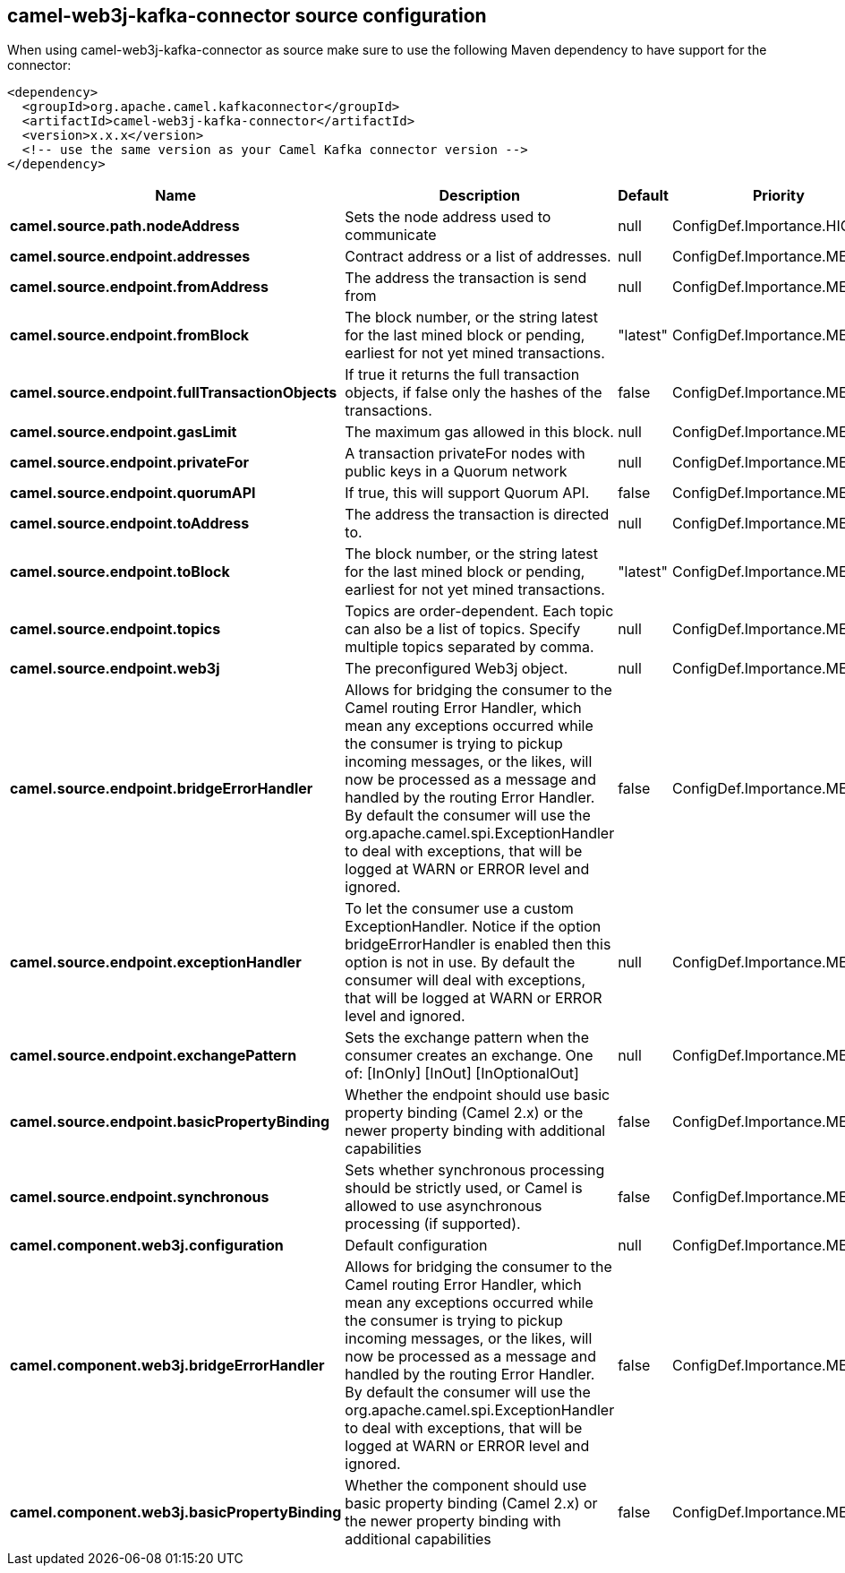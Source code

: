 // kafka-connector options: START
== camel-web3j-kafka-connector source configuration

When using camel-web3j-kafka-connector as source make sure to use the following Maven dependency to have support for the connector:

[source,xml]
----
<dependency>
  <groupId>org.apache.camel.kafkaconnector</groupId>
  <artifactId>camel-web3j-kafka-connector</artifactId>
  <version>x.x.x</version>
  <!-- use the same version as your Camel Kafka connector version -->
</dependency>
----


[width="100%",cols="2,5,^1,2",options="header"]
|===
| Name | Description | Default | Priority
| *camel.source.path.nodeAddress* | Sets the node address used to communicate | null | ConfigDef.Importance.HIGH
| *camel.source.endpoint.addresses* | Contract address or a list of addresses. | null | ConfigDef.Importance.MEDIUM
| *camel.source.endpoint.fromAddress* | The address the transaction is send from | null | ConfigDef.Importance.MEDIUM
| *camel.source.endpoint.fromBlock* | The block number, or the string latest for the last mined block or pending, earliest for not yet mined transactions. | "latest" | ConfigDef.Importance.MEDIUM
| *camel.source.endpoint.fullTransactionObjects* | If true it returns the full transaction objects, if false only the hashes of the transactions. | false | ConfigDef.Importance.MEDIUM
| *camel.source.endpoint.gasLimit* | The maximum gas allowed in this block. | null | ConfigDef.Importance.MEDIUM
| *camel.source.endpoint.privateFor* | A transaction privateFor nodes with public keys in a Quorum network | null | ConfigDef.Importance.MEDIUM
| *camel.source.endpoint.quorumAPI* | If true, this will support Quorum API. | false | ConfigDef.Importance.MEDIUM
| *camel.source.endpoint.toAddress* | The address the transaction is directed to. | null | ConfigDef.Importance.MEDIUM
| *camel.source.endpoint.toBlock* | The block number, or the string latest for the last mined block or pending, earliest for not yet mined transactions. | "latest" | ConfigDef.Importance.MEDIUM
| *camel.source.endpoint.topics* | Topics are order-dependent. Each topic can also be a list of topics. Specify multiple topics separated by comma. | null | ConfigDef.Importance.MEDIUM
| *camel.source.endpoint.web3j* | The preconfigured Web3j object. | null | ConfigDef.Importance.MEDIUM
| *camel.source.endpoint.bridgeErrorHandler* | Allows for bridging the consumer to the Camel routing Error Handler, which mean any exceptions occurred while the consumer is trying to pickup incoming messages, or the likes, will now be processed as a message and handled by the routing Error Handler. By default the consumer will use the org.apache.camel.spi.ExceptionHandler to deal with exceptions, that will be logged at WARN or ERROR level and ignored. | false | ConfigDef.Importance.MEDIUM
| *camel.source.endpoint.exceptionHandler* | To let the consumer use a custom ExceptionHandler. Notice if the option bridgeErrorHandler is enabled then this option is not in use. By default the consumer will deal with exceptions, that will be logged at WARN or ERROR level and ignored. | null | ConfigDef.Importance.MEDIUM
| *camel.source.endpoint.exchangePattern* | Sets the exchange pattern when the consumer creates an exchange. One of: [InOnly] [InOut] [InOptionalOut] | null | ConfigDef.Importance.MEDIUM
| *camel.source.endpoint.basicPropertyBinding* | Whether the endpoint should use basic property binding (Camel 2.x) or the newer property binding with additional capabilities | false | ConfigDef.Importance.MEDIUM
| *camel.source.endpoint.synchronous* | Sets whether synchronous processing should be strictly used, or Camel is allowed to use asynchronous processing (if supported). | false | ConfigDef.Importance.MEDIUM
| *camel.component.web3j.configuration* | Default configuration | null | ConfigDef.Importance.MEDIUM
| *camel.component.web3j.bridgeErrorHandler* | Allows for bridging the consumer to the Camel routing Error Handler, which mean any exceptions occurred while the consumer is trying to pickup incoming messages, or the likes, will now be processed as a message and handled by the routing Error Handler. By default the consumer will use the org.apache.camel.spi.ExceptionHandler to deal with exceptions, that will be logged at WARN or ERROR level and ignored. | false | ConfigDef.Importance.MEDIUM
| *camel.component.web3j.basicPropertyBinding* | Whether the component should use basic property binding (Camel 2.x) or the newer property binding with additional capabilities | false | ConfigDef.Importance.MEDIUM
|===


// kafka-connector options: END
